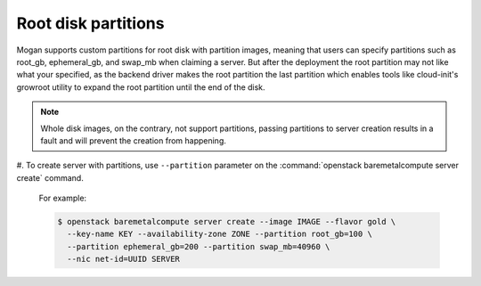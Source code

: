 Root disk partitions
--------------------

Mogan supports custom partitions for root disk with partition images, meaning
that users can specify partitions such as root_gb, ephemeral_gb, and swap_mb
when claiming a server. But after the deployment the root partition may not
like what your specified, as the backend driver makes the root partition the
last partition which enables tools like cloud-init's growroot utility to expand
the root partition until the end of the disk.

.. note:: Whole disk images, on the contrary, not support partitions, passing
          partitions to server creation results in a fault and will prevent the
          creation from happening.

#. To create server with partitions, use ``--partition`` parameter on the
:command:`openstack baremetalcompute server create` command.

   For example:

   .. code-block:: console

      $ openstack baremetalcompute server create --image IMAGE --flavor gold \
        --key-name KEY --availability-zone ZONE --partition root_gb=100 \
        --partition ephemeral_gb=200 --partition swap_mb=40960 \
        --nic net-id=UUID SERVER
